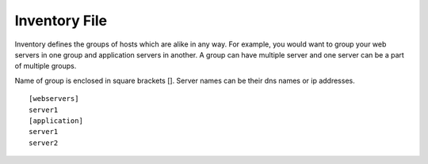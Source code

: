 Inventory File
==============

Inventory defines the groups of hosts which are alike in any way. For example, you would want to group your web servers in one group and application servers in another. A group can have multiple server and one server can be a part of multiple groups.

Name of group is enclosed in square brackets []. Server names can be their dns names or ip addresses. 

::

    [webservers]
    server1
    [application]
    server1
    server2
